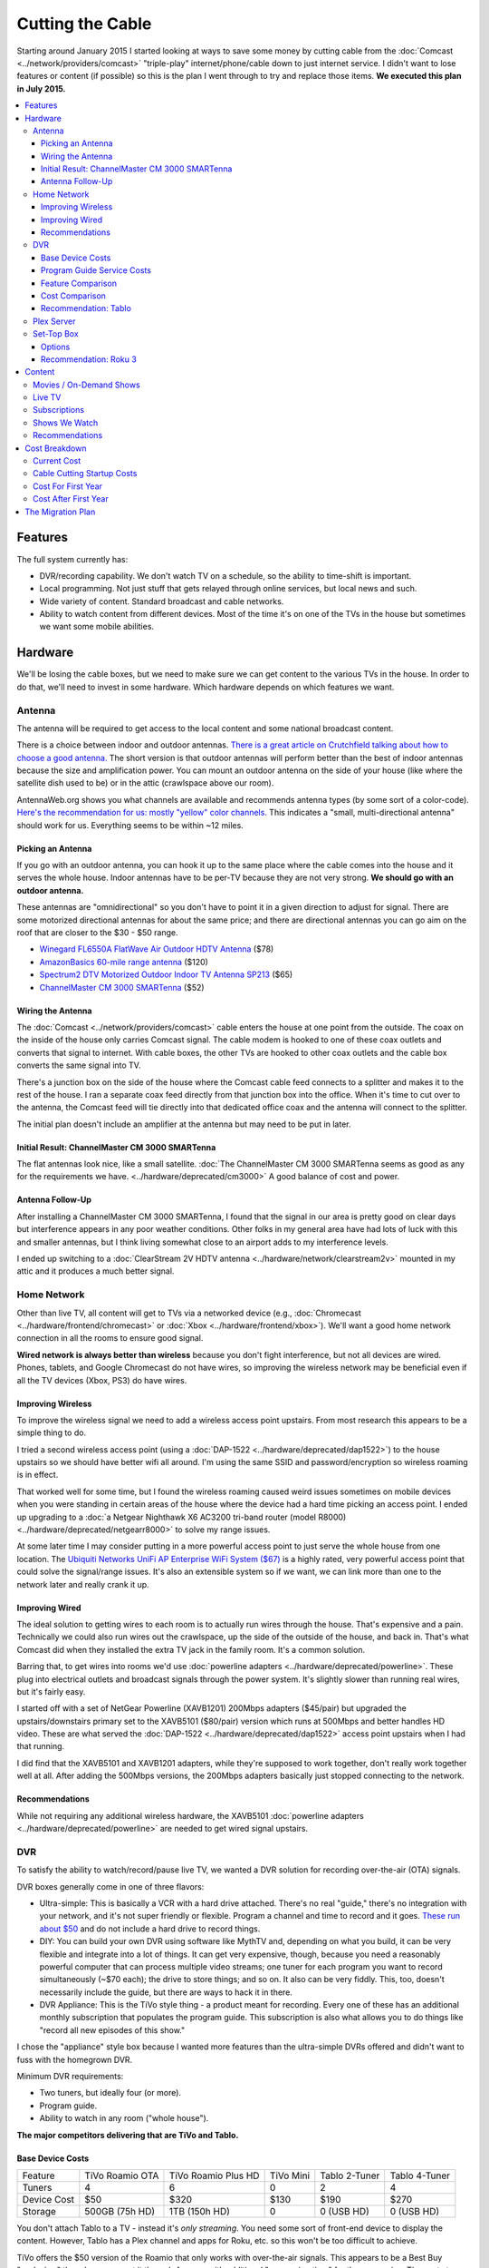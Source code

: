=================
Cutting the Cable
=================

Starting around January 2015 I started looking at ways to save some money by cutting cable from the :doc:`Comcast <../network/providers/comcast>` "triple-play" internet/phone/cable down to just internet service. I didn't want to lose features or content (if possible) so this is the plan I went through to try and replace those items. **We executed this plan in July 2015.**

.. contents::
  :class: this-will-duplicate-information-and-it-is-still-useful-here
  :local:

Features
========
The full system currently has:

- DVR/recording capability. We don't watch TV on a schedule, so the ability to time-shift is important.
- Local programming. Not just stuff that gets relayed through online services, but local news and such.
- Wide variety of content. Standard broadcast and cable networks.
- Ability to watch content from different devices. Most of the time it's on one of the TVs in the house but sometimes we want some mobile abilities.

Hardware
========

We'll be losing the cable boxes, but we need to make sure we can get content to the various TVs in the house. In order to do that, we'll need to invest in some hardware. Which hardware depends on which features we want.

Antenna
-------
The antenna will be required to get access to the local content and some national broadcast content.

There is a choice between indoor and outdoor antennas. `There is a great article on Crutchfield talking about how to choose a good antenna. <http://wwv.crutchfield.com/learn/learningcenter/home/antenna.html>`_ The short version is that outdoor antennas will perform better than the best of indoor antennas because the size and amplification power. You can mount an outdoor antenna on the side of your house (like where the satellite dish used to be) or in the attic (crawlspace above our room).

AntennaWeb.org shows you what channels are available and recommends antenna types (by some sort of a color-code). `Here's the recommendation for us: mostly "yellow" color channels. <http://www.antennaweb.org/Stations.aspx?Address=&City=Hillsboro&State=OR&ZIP=97124&Housing=S&Accuracy=4&Height=6&Obstructed=False&StationList=&Lat=45.5442824&Lon=-122.9521023>`_ This indicates a "small, multi-directional antenna" should work for us. Everything seems to be within ~12 miles.

Picking an Antenna
~~~~~~~~~~~~~~~~~~
If you go with an outdoor antenna, you can hook it up to the same place where the cable comes into the house and it serves the whole house. Indoor antennas have to be per-TV because they are not very strong. **We should go with an outdoor antenna.**

These antennas are "omnidirectional" so you don't have to point it in a given direction to adjust for signal. There are some motorized directional antennas for about the same price; and there are directional antennas you can go aim on the roof that are closer to the $30 - $50 range.

- `Winegard FL6550A FlatWave Air Outdoor HDTV Antenna <http://www.amazon.com/dp/B00E5Z3R6A?tag=mhsvortex>`_ ($78)
- `AmazonBasics 60-mile range antenna <http://www.amazon.com/dp/B00MFXNQBU?tag=mhsvortex>`_ ($120)
- `Spectrum2 DTV Motorized Outdoor Indoor TV Antenna SP213 <http://www.spectrumantenna.com/ProductDetails.asp?ProductCode=SP2&Click=564>`_ ($65)
- `ChannelMaster CM 3000 SMARTenna <http://www.amazon.com/dp/B000BSKO84?tag=mhsvortex>`_ ($52)

Wiring the Antenna
~~~~~~~~~~~~~~~~~~
The :doc:`Comcast <../network/providers/comcast>` cable enters the house at one point from the outside. The coax on the inside of the house only carries Comcast signal. The cable modem is hooked to one of these coax outlets and converts that signal to internet. With cable boxes, the other TVs are hooked to other coax outlets and the cable box converts the same signal into TV.

There's a junction box on the side of the house where the Comcast cable feed connects to a splitter and makes it to the rest of the house. I ran a separate coax feed directly from that junction box into the office. When it's time to cut over to the antenna, the Comcast feed will tie directly into that dedicated office coax and the antenna will connect to the splitter.

The initial plan doesn't include an amplifier at the antenna but may need to be put in later.

Initial Result: ChannelMaster CM 3000 SMARTenna
~~~~~~~~~~~~~~~~~~~~~~~~~~~~~~~~~~~~~~~~~~~~~~~
The flat antennas look nice, like a small satellite. :doc:`The ChannelMaster CM 3000 SMARTenna seems as good as any for the requirements we have. <../hardware/deprecated/cm3000>` A good balance of cost and power.

Antenna Follow-Up
~~~~~~~~~~~~~~~~~
After installing a ChannelMaster CM 3000 SMARTenna, I found that the signal in our area is pretty good on clear days but interference appears in any poor weather conditions. Other folks in my general area have had lots of luck with this and smaller antennas, but I think living somewhat close to an airport adds to my interference levels.

I ended up switching to a :doc:`ClearStream 2V HDTV antenna <../hardware/network/clearstream2v>` mounted in my attic and it produces a much better signal.

Home Network
------------
Other than live TV, all content will get to TVs via a networked device (e.g., :doc:`Chromecast <../hardware/frontend/chromecast>` or :doc:`Xbox <../hardware/frontend/xbox>`). We'll want a good home network connection in all the rooms to ensure good signal.

**Wired network is always better than wireless** because you don't fight interference, but not all devices are wired. Phones, tablets, and Google Chromecast do not have wires, so improving the wireless network may be beneficial even if all the TV devices (Xbox, PS3) do have wires.

Improving Wireless
~~~~~~~~~~~~~~~~~~
To improve the wireless signal we need to add a wireless access point upstairs. From most research this appears to be a simple thing to do.

I tried a second wireless access point (using a :doc:`DAP-1522 <../hardware/deprecated/dap1522>`) to the house upstairs so we should have better wifi all around. I'm using the same SSID and password/encryption so wireless roaming is in effect.

That worked well for some time, but I found the wireless roaming caused weird issues sometimes on mobile devices when you were standing in certain areas of the house where the device had a hard time picking an access point. I ended up upgrading to a :doc:`a Netgear Nighthawk X6 AC3200 tri-band router (model R8000) <../hardware/deprecated/netgearr8000>` to solve my range issues.

At some later time I may consider putting in a more powerful access point to just serve the whole house from one location. The `Ubiquiti Networks UniFi AP Enterprise WiFi System ($67) <http://www.amazon.com/dp/B004XXMUCQ?tag=mhsvortex>`_ is a highly rated, very powerful access point that could solve the signal/range issues. It's also an extensible system so if we want, we can link more than one to the network later and really crank it up.

Improving Wired
~~~~~~~~~~~~~~~
The ideal solution to getting wires to each room is to actually run wires through the house. That's expensive and a pain. Technically we could also run wires out the crawlspace, up the side of the outside of the house, and back in. That's what Comcast did when they installed the extra TV jack in the family room. It's a common solution.

Barring that, to get wires into rooms we'd use :doc:`powerline adapters <../hardware/deprecated/powerline>`. These plug into electrical outlets and broadcast signals through the power system. It's slightly slower than running real wires, but it's fairly easy.

I started off with a set of NetGear Powerline (XAVB1201) 200Mbps adapters ($45/pair) but upgraded the upstairs/downstairs primary set to the XAVB5101 ($80/pair) version which runs at 500Mbps and better handles HD video. These are what served the :doc:`DAP-1522 <../hardware/deprecated/dap1522>` access point upstairs when I had that running.

I did find that the XAVB5101 and XAVB1201 adapters, while they're supposed to work together, don't really work together well at all. After adding the 500Mbps versions, the 200Mbps adapters basically just stopped connecting to the network.

Recommendations
~~~~~~~~~~~~~~~
While not requiring any additional wireless hardware, the XAVB5101 :doc:`powerline adapters <../hardware/deprecated/powerline>` are needed to get wired signal upstairs.

DVR
---
To satisfy the ability to watch/record/pause live TV, we wanted a DVR solution for recording over-the-air (OTA) signals.

DVR boxes generally come in one of three flavors:

- Ultra-simple: This is basically a VCR with a hard drive attached. There's no real "guide," there's no integration with your network, and it's not super friendly or flexible. Program a channel and time to record and it goes. `These run about $50 <http://www.amazon.com/dp/B00I2ZBD1U?tag=mhsvortex>`_ and do not include a hard drive to record things.
- DIY: You can build your own DVR using software like MythTV and, depending on what you build, it can be very flexible and integrate into a lot of things. It can get very expensive, though, because you need a reasonably powerful computer that can process multiple video streams; one tuner for each program you want to record simultaneously (~$70 each); the drive to store things; and so on. It also can be very fiddly. This, too, doesn't necessarily include the guide, but there are ways to hack it in there.
- DVR Appliance: This is the TiVo style thing - a product meant for recording. Every one of these has an additional monthly subscription that populates the program guide. This subscription is also what allows you to do things like "record all new episodes of this show."

I chose the "appliance" style box because I wanted more features than the ultra-simple DVRs offered and didn't want to fuss with the homegrown DVR.

Minimum DVR requirements:

- Two tuners, but ideally four (or more).
- Program guide.
- Ability to watch in any room ("whole house").

**The major competitors delivering that are TiVo and Tablo.**

Base Device Costs
~~~~~~~~~~~~~~~~~

===========  ===============  ===================  =========  =============  =============
Feature      TiVo Roamio OTA  TiVo Roamio Plus HD  TiVo Mini  Tablo 2-Tuner  Tablo 4-Tuner
-----------  ---------------  -------------------  ---------  -------------  -------------
Tuners       4                6                    0          2              4
Device Cost  $50              $320                 $130       $190           $270
Storage      500GB (75h HD)   1TB (150h HD)        0          0 (USB HD)     0 (USB HD)
===========  ===============  ===================  =========  =============  =============

You don't attach Tablo to a TV - instead it's *only streaming*. You need some sort of front-end device to display the content. However, Tablo has a Plex channel and apps for Roku, etc. so this won't be too difficult to achieve.

TiVo offers the $50 version of the Roamio that only works with over-the-air signals. This appears to be a Best Buy "exclusive," though you can get it through Amazon with additional "processing time" for the same price. The next step up from the $50 OTA Roamio is the 6-tuner $320 version.

In order to watch TiVo content, you need to have a TiVo Mini at each TV. Yes, the TiVo Mini is more expensive than the Roamio DVR.

Program Guide Service Costs
~~~~~~~~~~~~~~~~~~~~~~~~~~~
If you want the programming guide you have to subscribe. Most TiVo devices lock you into a 1 year contract minimum. Tablo is entirely optional and comes with a 30 day trial when you buy so you can see if you like it.

=========  ====  =====
Cost       TiVo  Tablo
---------  ----  -----
Per Month  $15   $5
Per Year   $150  $50
Lifetime   $500  $150
=========  ====  =====

Feature Comparison
~~~~~~~~~~~~~~~~~~
The difference between TiVo and Tablo primarily is the way you access content.

**TiVo wants to be your set top box** (and it requires you have a box at each TV to access content). If you want to stream to devices, you have to buy an extra "TiVo Stream" box or you have to go with the Roamio Plus HD box ($320).

**Tablo is more interested in working like Plex** - being a recording server that sits out there and lets you access from whatever. There are already apps for Android and iOS; there's a web app for computers; and there's a Plex integration channel so you can watch through Plex. As long as you have one of the network-enabled devices attached to the TV, you get the DVR/live TV functionality.

Cost Comparison
~~~~~~~~~~~~~~~
Assuming we want what we have now:

- Simple TV in our room. Not necessarily DVR access.
- Full TV/DVR access in the game room and living room.
- The programming guide so the thing is usable - one year of service.
- Four tuners (for apples-to-apples on the DVR comparisons).

==============  =====================================  ==============================
Item            TiVo                                   Tablo
--------------  -------------------------------------  ------------------------------
Equipment Cost  Roamio OTA: $50, TiVo Mini (x2): $130  4-Tuner: $270, Hard Drive: $50
Guide Cost      $150                                   $50
Total           $330                                   $370
==============  =====================================  ==============================

At first that looks like it costs more to go Tablo. However, if we want to extend TV into other rooms, the TiVo Mini cost starts impacting things. Even just adding one more TiVo Mini puts Tablo over the edge. And if you start considering the longer-term guide cost, Tablo totally wins out.

Recommendation: Tablo
~~~~~~~~~~~~~~~~~~~~~
The flexibility and features of Tablo plus the cheap cost of the guide means it's probably the best overall solution for us.

Plex Server
-----------
We currently serve Plex through the :doc:`Synology DS1010+ <../hardware/server/synologyds1010>` NAS in the office. The problem is that, while it works great for SD (standard definition) content, it doesn't have the horsepower to handle HD content. Any time you try to play HD content, the video stutters as the server tries to keep up. This was going to be a stumbling block for putting our HD movies on Plex anyway, but we could have put it off for a bit since getting the HD movies in there isn't a huge priority.

However, given Tablo access will probably be through Plex for some devices, it becomes a bit more pressing.

The CPU power required is for transcoding - which is basically "taking the video stream and converting it into something that looks good on your device." Video processing takes a lot of CPU and the current Synology NAS just doesn't have it. It wasn't meant for that kind of work.

`Plex has some recommendations on what sort of CPU you need to accomplish transcoding <https://support.plex.tv/hc/en-us/articles/201774043-What-kind-of-CPU-do-I-need-for-my-Server-computer->`_. Using a separate server to do the video processing and leaving the content stored on a NAS is something `several folks have working well <https://forums.plex.tv/index.php/topic/124747-pms-on-separate-pc-w-nas-as-media-storage/>`_.

There is a benchmark called "Passmark" that helps guide what sort of CPU might fit the bill. The rough guideline is that if we want HD content, we need to multiply 2000 (the benchmark required for a single stream) by the number of streams we might have (say, 2 or 4). For me, I figured four streams would be enough to future-proof things for a while, so I wanted a CPU with Passmark of ~8000.

**I ended up choosing an AMD FX-8350 processor with a Passmark of 8988** and `a pretty good price-to-performance ratio <http://www.cpubenchmark.net/cpu.php?cpu=AMD+FX-8350+Eight-Core>`_.

**I targeted a server cost of about $500.** Here are the parts I bought to build my :doc:`Megaplex server <../hardware/server/megaplex>`:


- `AMD FD8350FRHKBOX FX-8350 FX-Series 8-Core Black Edition Processor - $169.99 <http://www.amazon.com/dp/B009O7YUF6?tag=mhsvortex>`_
- `Gigabyte AM3+ AMD DDR3 1333 760G HDMI USB 3.0 Micro ATX Motherboard GA-78LMT-USB3 - $58.99 <http://www.amazon.com/dp/B009FC3YJ8?tag=mhsvortex>`_
- `Rosewill Dual Fans MicroATX Mini Tower Computer Case, Black FBM-02 - $29.99 <http://www.amazon.com/dp/B009NJAE4Q?tag=mhsvortex>`_
- `Antec EarthWatts EA-380D Green 380 Watt 80 PLUS BRONZE Power Supply - $40.01 <http://www.amazon.com/dp/B002UOR17Y?tag=mhsvortex>`_
- `Crucial Ballistix Sport 8GB Kit (4GBx2) DDR3 1600 MT/s (PC3-12800) CL9 @1.5V UDIMM 240-Pin Memory BLS2KIT4G3D1609DS1S00 - $59.99 <http://www.amazon.com/dp/B006WAGGUK?tag=mhsvortex>`_
- `LG Electronics 14x Internal BDXL Blu-Ray Burner Rewriter WH14NS40 - Bulk Drive - Black - $56.95 <http://www.amazon.com/dp/B007YWMCA8?tag=mhsvortex>`_
- `5 Pack Monoprice 18-Inch SATA III 6.0 Gbps Cable with Locking Latch and 1 x 90-Degree Plug (108783) - $7.99 <http://www.amazon.com/dp/B00IOS6EAU?tag=mhsvortex>`_
- `StarTech.com 12-Inch LP4 to 2x SATA Power Y Cable Adapter - $3.99 <http://www.amazon.com/dp/B0002GRUV4?tag=mhsvortex>`_
- `JBtek Sleeved PWM Fan Splitter Cable 1 to 2 Converter - $5.99 <http://www.amazon.com/dp/B00OZ10FI2?tag=mhsvortex>`_
- `WD Blue 1TB SATA 6Gb/s 7200rpm Internal Hard Drive - $54.99 (2 of these) <http://www.amazon.com/dp/B0088PUEPK?tag=mhsvortex>`_

**Total price: $543.87**

Set-Top Box
-----------
In the master bedroom there's no gaming console or other device that can get the online content, so we need to solve that. Depending on the solution and what it provides, we may want to put a device even at the TVs that have gaming consoles.

Options
~~~~~~~

- Google :doc:`Chromecast <../hardware/frontend/chromecast>`
- Apple TV
- Amazon Fire TV
- :doc:`Roku 3 <../hardware/frontend/roku>`

`CNet has a great comparison of these devices that matches up with my findings so I won't repeat the whole thing here. <http://www.cnet.com/news/chromecast-vs-apple-tv-vs-roku-3-which-media-streamer-should-you-buy/>`_

We have a :doc:`Chromecast <../hardware/frontend/chromecast>` and I've found two problems with it.

- It never gets a great network signal. Even if it's right next to the access point, it never seems to get over three bars.
- Starting February 2104, it has been getting really flaky, not wanting to connect to the wireless network. Some quick research shows this is not uncommon.

Since I want a wired solution to ensure good connectivity, **Chromecast is out**. Most of our stuff is not in Apple format, so **Apple TV is out**.

`Tablo is both on Amazon Fire TV and Roku 3 <https://www.tablotv.com/blog/sneak-peek-new-roku-channel-amazon-fire-android/>`_. Reading online reviews, while both devices seem reasonable, almost every comparison review (outside of the Amazon web site) points to Roku as a clear winner for having more available content and easier-to-use features. For example, when you search for a title on Amazon Fire TV, it only searches a single app - :doc:`Netflix <../services/netflix>` or :doc:`Amazon Prime <../services/amazon>`. When you search on Roku, you get searches across all the apps, so it'll find the title in Netflix, Amazon, and :doc:`Hulu Plus <../services/hulu>`, then give you a choice which source to use.

Recommendation: Roku 3
~~~~~~~~~~~~~~~~~~~~~~
I got a :doc:`Roku 3 <../hardware/frontend/roku>` for the master bedroom and it turned out amazing. I very shortly thereafter also got one for the main TV. The ease of setup and ease of use really can't be beat.

Content
=======
The content we get through cable right now includes movies (mostly on demand through Showtime, Starz, and Encore) and shows (mostly DVR or on-demand from broadcast networks, though a few from Showtime).

Movies / On-Demand Shows
------------------------
Movies are available on :doc:`Netflix <../services/netflix>`, :doc:`Hulu Plus <../services/hulu>`, :doc:`Amazon Prime <../services/amazon>`, and on our Plex server. I don't think we'll be at a shortage of movies to watch, however, most of these are not new releases.

New releases may require us to use Redbox or rent/buy from Amazon Instant Video or Xbox Video.

CBS has its own on-demand service called "CBS All Access." It only works on computers - there's no app and no integration with anything else.

Channels like TNT, FX, and such (expanded basic channels) mostly do not have on-demand solutions. :doc:`Hulu Plus <../services/hulu>` has a few of these shows, but generally shows from these channels are limited to previous seasons.

Live TV
-------
If we want live programming, we can use over-the-air broadcasts via an antenna.

There are effectively two ways to watch live TV: Directly through the antenna attached to the TV or through a device (like a tuner box).

Just watching live TV is free and works with the antenna. If you want the ability to pause/record live TV or see a program guide, it requires one of the DVR devices I outlined above.

Subscriptions
-------------

==============  =============
Service         Cost Per Year
--------------  -------------
Netflix         $96 ($8/mo)
Hulu Plus       $96 ($8/mo)
Amazon Prime    $99
CBS All Access  $72 ($6/mo)
==============  =============

I didn't really research HBO Now since $15/month for a single channel seems like a bit much.

Shows We Watch
--------------

This grid shows a few of the shows we watch and which provider covers that show. Assuming the show isn't available on live TV to record via DVR, we'd use a provider to get the show.

========================  =======  =========  ======  ==============
Show                      Netflix  Hulu Plus  Amazon  CBS All Access
------------------------  -------  ---------  ------  --------------
NCIS                                                  C,P
CSI                                                   C,P
Doctor Who                P        P          P
Parks and Recreation               C,P        P
Homeland
Sherlock                  P
Big Bang Theory                                       C,P
Agent Carter                       C,P
Agents of SHIELD                   C,P
House of Cards            C,P
Orange/New Black          C,P
American Horror Story     P        P          P
Bob's Burgers                      C,P
The Librarians
Saturday Night Live                C,P
Person of Interest                                    C,P
Grimm                              C,P
Family Guy                         C,P
Glee                               C,P
Archer                    P        P
Nurse Jackie
Jake / Neverland Pirates
Sofia the First
========================  =======  =========  ======  ==============

- C = Current episodes available (sometimes delayed)
- P = Past episodes available

Not counting shows that are broadcast, there are definitely some shows that don't have an online solution at all (e.g., Homeland or anything from Disney Jr.).

We do watch a lot of CBS shows. It's unclear whether it'd be worth $72/year for access online. **A DVR solution would probably be better.** We just couldn't miss any episodes or... well, we'd miss them. No on-demand.

Recommendations
---------------

Based on our viewing habits and the presence of a DVR solution, we're looking at:

- :doc:`Netflix <../services/netflix>`
- :doc:`Hulu Plus <../services/hulu>`
- :doc:`Amazon Prime <../services/amazon>`

Cost Breakdown
==============

Current Cost
------------

Our :doc:`Comcast <../network/providers/comcast>` cable package provides:

- 105Mbps internet
- TV (expanded basic + Starz/Encore)
- Phone

=====================================  ============  ===========  ============
Package                                Monthly Cost  Annual Cost  Savings/Year
-------------------------------------  ------------  -----------  ------------
HD Preferred XF Triple Play (current)  $163.35       $1960.20     --
Internet/Phone only                    $110.90       $1330.80     $629.40
Internet only                          $65.95        $791.40      $1168.80
=====================================  ============  ===========  ============

**The most savings is obviously with internet-only.**  We can use our mobile phones for our primary numbers and wifi calling in the house now enables us to get a good signal and actually receive calls at home. We would lose our landline number unless we choose to do something like the Sprint solution and port the number there, but that's not a huge deal.

Cable Cutting Startup Costs
---------------------------
Given some guesses at which equipment we'd want, here's an equipment + services cost estimate for losing cable.

+--------------------+---------------------------------+-------+
| Live TV                                                      |
+--------------------+---------------------------------+-------+
|                    | ChannelMaster CM 3000 SMARTenna | $52   |
+--------------------+---------------------------------+-------+
|                    | Tablo 4-tuner DVR               | $270  |
+--------------------+---------------------------------+-------+
|                    | 1TB USB HDD for Tablo recording | $100  |
+--------------------+---------------------------------+-------+
|                    | Tablo guide service (1 year)    | $50   |
+--------------------+---------------------------------+-------+
| Network                                                      |
+--------------------+---------------------------------+-------+
|                    | Netgear 500Mbps XAVB5101 (pair) | $80   |
+--------------------+---------------------------------+-------+
| Content Providers                                            |
+--------------------+---------------------------------+-------+
|                    | Netflix (1 year)                | $96   |
+--------------------+---------------------------------+-------+
|                    | Hulu Plus (1 year)              | $96   |
+--------------------+---------------------------------+-------+
|                    | Amazon Prime (1 year)           | $99   |
+--------------------+---------------------------------+-------+
| Plex Server                                                  |
+--------------------+---------------------------------+-------+
|                    | Parts                           | $544  |
+--------------------+---------------------------------+-------+
| **Startup Equipment Costs**                          | $1046 |
+--------------------+---------------------------------+-------+
| **Total Recurring Annual Costs**                     | $341  |
+--------------------+---------------------------------+-------+
| **TOTAL FIRST YEAR COST**                            | $1387 |
+--------------------+---------------------------------+-------+

We already pay for :doc:`Netflix <../services/netflix>` and :doc:`Amazon Prime <../services/amazon>`, and we really wanted the Plex server anyway, so if you subtract those costs from the "startup" cost, **the first year is more like $648**

Notes:

- **There is a chance there is something not being accounted for here.** For example, cables we don't have, or some connector or another to get things hooked up.
- **If we run physical cable instead of using powerline, it would be cheaper.** Of course, it's a ton more work.
- **Hard drive prices change often** so we may come in cheaper on that.
- **We could get the 2-tuner Tablo and save $80**, but we could only record one thing and watch one other thing through it; or record two total things. Kind of like the old cable DVR that we didn't like much.
- **If we want a better wireless access point, this doesn't account for that.** I did end up upgrading our router to improve wireless, but that's not in this budget.
- If we like the Tablo service, **the lifetime $150 cost may be a better long-term investment** with a break-even after three years.

Cost For First Year
-------------------

==========================================  ========
Comcast internet-only                       $791.40
H/W + services (w/o Netflix, Amazon, Plex)  $648.00
Total                                       $1439.40
Savings from current plan                   $520.80
==========================================  ========

Due to the startup hardware costs the savings is not as good in the first year as in subsequent years. If we went to internet/phone, it would be closer to the same price as we already pay - we wouldn't actually save any money the first year.

Cost After First Year
---------------------

==============================  ========
Comcast internet-only           $791.40
Services (w/o Netflix, Amazon)  $146.00
Total                           $937.40
Savings from current plan       $1022.80
==============================  ========

**This subsequent year scenario is where the payoff is.** Once the hardware is in place, you basically only pay for services and the internet connection.

The Migration Plan
==================

1. Prepare for phone replacement.
    a. Ensure cell phones are set up for wifi calling.
    b. Figure out "quiet time" for phones so we can mute them at night but still allow calls through. (`This "Do Not Disturb" app <https://play.google.com/store/apps/details?id=com.cabooze.buzzoff>`_ is a reasonable solution.)
2. Update home network.
    a. Purchase and install upgraded powerline adapters to extend wired network.
    b. Verify strong connectivity upstairs.
    c. Determine if better wireless access point is required upstairs - purchase and install if so.
3. Update Plex server.
    a. Order and assemble parts.
    b. Install Plex server software.
    c. Port the existing library (metadata) to the new :doc:`Megaplex server <../hardware/server/megaplex>`.
4. Prepare for antenna installation - determine how the cables will be hooked up.
    a. Figure out where the cables from the junction box on the side of the house go once they go under through the vent.
    b. Wire up a coax run from the junction box to the office to ensure the Comcast signal still gets there.
5. Install antenna and test.
    a. Order antenna.
    b. Put up the antenna and get the wiring in place.
    c. Temporarily switch to antenna signal with Comcast only running in office.
    d. Verify antenna signal is good - determine if signal amplifier or different antenna placement is required.
    e. Switch back to Comcast inside the house but leave the antenna hooked to the one outlet in the office (the one that will eventually be Comcast). We'll use that to set up Tablo.
6. Set up Tablo.
    a. Order the Tablo box.
    b. Hook up Tablo to the one outlet that has antenna signal. Make sure it powers on and connects to things. Scan for channels but don't program recordings yet.
    c. Install Tablo apps on mobile devices and tablets.
    d. Set up the Plex channel for Tablo and test, particularly with HD signal.
    e. Verify Tablo still gets the channels - maybe re-scan to ensure.
    f. Set up recordings.
7. Pre-cut over.
    a. Finish watching all the shows we have recorded.
    b. Write down all of the things we record - channels, times, etc. so we can set up Tablo or plan things on Hulu.
    c. Start Hulu Plus subscription.
    d. Add Hulu Plus apps to Xbox, Playstation, mobile, tablet.
8. Cut over.
    a. Discontinue TV and phone service with Comcast.
    b. Remove Comcast boxes and wire the TVs directly to the wall coax outlet.
    c. Swap the cables outside - Comcast goes to the single outlet in the office, antenna goes to everything else.
    d. Swap the cable to the Tablo so it gets TV signal.
    e. Swap the cable to the Comcast router so it gets Comcast signal.
9. Set up existing TV points.
    a. Update TV input/output to skip cable box input.
    b. Update remote controls as needed to control standard TV channels rather than cable box channels.
